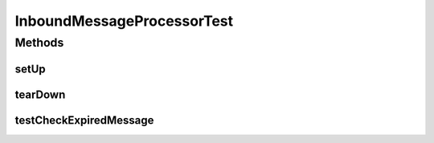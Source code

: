 .. java:import:: hk.hku.cecid.ebms.spa.handler InboundMessageProcessor

.. java:import:: hk.hku.cecid.ebms.pkg EbxmlMessage

.. java:import:: hk.hku.cecid.piazza.commons.test.utils FixtureStore

.. java:import:: java.io File

.. java:import:: java.lang.reflect Method

.. java:import:: java.net URL

.. java:import:: org.junit After

.. java:import:: org.junit Assert

.. java:import:: org.junit Before

.. java:import:: org.junit Test

.. java:import:: junit.framework TestCase

InboundMessageProcessorTest
===========================

.. java:package:: hk.hku.cecid.ebms.handler
   :noindex:

.. java:type:: public class InboundMessageProcessorTest extends TestCase

   The \ ``InboundMessageProcessorTest``\  is the testcase for \ ``InboundMessageProcessor``\ .

   :author: Philip Wong

   **See also:** :java:ref:`hk.hku.cecid.ebms.handler.InboundMessageProcessor`

Methods
-------
setUp
^^^^^

.. java:method:: @Before public void setUp() throws Exception
   :outertype: InboundMessageProcessorTest

tearDown
^^^^^^^^

.. java:method:: @After public void tearDown() throws Exception
   :outertype: InboundMessageProcessorTest

testCheckExpiredMessage
^^^^^^^^^^^^^^^^^^^^^^^

.. java:method:: @Test public void testCheckExpiredMessage() throws Exception
   :outertype: InboundMessageProcessorTest

